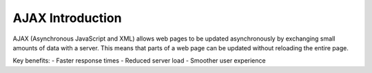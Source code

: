 AJAX Introduction
=================

AJAX (Asynchronous JavaScript and XML) allows web pages to be updated asynchronously by exchanging small amounts of data with a server. This means that parts of a web page can be updated without reloading the entire page.

Key benefits:
- Faster response times
- Reduced server load
- Smoother user experience
